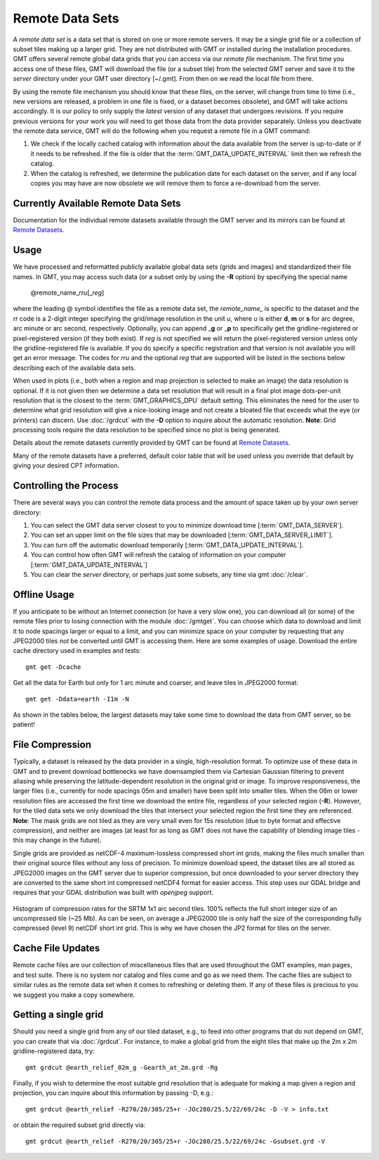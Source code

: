 Remote Data Sets
================

A *remote data set* is a data set that is stored on one or more remote servers. It may
be a single grid file or a collection of subset tiles making up a larger grid. They
are not distributed with GMT or installed during the installation procedures.
GMT offers several remote global data grids that you can access via our *remote file* mechanism.
The first time you access one of these files, GMT will download the file (or a subset tile) from
the selected GMT server and save it to the *server* directory under your GMT user directory [~/.gmt].
From then on we read the local file from there.

By using the remote file mechanism you should know that these files, on the server, will change
from time to time (i.e., new versions are released, a problem in one file is fixed, or a dataset
becomes obsolete), and GMT will take actions accordingly.  It is our policy to only supply the *latest*
version of any dataset that undergoes revisions.  If you require previous versions for your work you
will need to get those data from the data provider separately.  Unless you deactivate the remote data service,
GMT will do the following when you request a remote file in a GMT command:

#. We check if the locally cached catalog with information about the data available from the server
   is up-to-date or if it needs to be refreshed.  If the file is older that the :term:`GMT_DATA_UPDATE_INTERVAL`
   limit then we refresh the catalog.
#. When the catalog is refreshed, we determine the publication date for each dataset on the server,
   and if any local copies you may have are now obsolete we will remove them to force a re-download from the server.

Currently Available Remote Data Sets
-------------------------------------

Documentation for the individual remote datasets available through the GMT server and its
mirrors can be found at `Remote Datasets <https://www.generic-mapping-tools.org/remote-datasets/>`_.

Usage
-----

We have processed and reformatted publicly available global data sets (grids and images)
and standardized their file names.  In GMT, you may access such data
(or a subset only by using the **-R** option) by specifying the special name

   @remote_name_\ *rr*\ *u*\ [_\ *reg*\ ]

where the leading @ symbol identifies the file as a remote data set, the *remote_name_* is specific
to the dataset and the *rr* code is a 2-digit integer specifying the grid/image
resolution in the unit *u*, where *u* is either **d**, **m** or **s** for arc degree, arc minute or
arc second, respectively. Optionally, you can append _\ **g** or _\ **p** to specifically get the
gridline-registered or pixel-registered version (if they both exist).  If *reg* is not specified we
will return the pixel-registered version unless only the gridline-registered file is available.  If you
do specify a specific registration and that version is not available you will get an error message.
The codes for *rr*\ *u* and the optional *reg* that are supported will be listed in the sections
below describing each of the available data sets.

When used in plots (i.e., both when a region and map projection is selected to make an image) the data
resolution is optional. If it is not given then we determine a data set resolution that will result
in a final plot image dots-per-unit resolution that is the closest to the :term:`GMT_GRAPHICS_DPU` default
setting. This eliminates the need for the user to determine what grid resolution will give a nice-looking
image and not create a bloated file that exceeds what the eye (or printers) can discern. Use
:doc:`/grdcut` with the **-D** option to inquire about the automatic resolution. **Note**: Grid
processing tools require the data resolution to be specified since no plot is being generated.

Details about the remote datasets currently provided by GMT can be found at
`Remote Datasets <https://www.generic-mapping-tools.org/remote-datasets/>`_.

Many of the remote datasets have a preferred, default color table that will be used unless you
override that default by giving your desired CPT information.

Controlling the Process
-----------------------

There are several ways you can control the remote data process and the amount of space taken up by your
own server directory:

#. You can select the GMT data server closest to you to minimize download time [:term:`GMT_DATA_SERVER`].
#. You can set an upper limit on the file sizes that may be downloaded [:term:`GMT_DATA_SERVER_LIMIT`].
#. You can turn off the automatic download temporarily [:term:`GMT_DATA_UPDATE_INTERVAL`].
#. You can control how often GMT will refresh the catalog of information on your computer
   [:term:`GMT_DATA_UPDATE_INTERVAL`]
#. You can clear the *server* directory, or perhaps just some subsets, any time via gmt :doc:`/clear`.

Offline Usage
-------------

If you anticipate to be without an Internet connection (or have a very slow one), you can download
all (or some) of the remote files prior to losing connection with the module :doc:`/gmtget`. You
can choose which data to download and limit it to node spacings larger or equal to a limit, and you
can minimize space on your computer by requesting that any JPEG2000 tiles *not* be converted until GMT
is accessing them.  Here are some examples of usage.  Download the entire cache directory used
in examples and tests::

    gmt get -Dcache

Get all the data for Earth but only for 1 arc minute and coarser, and leave tiles in JPEG2000 format::

    gmt get -Ddata=earth -I1m -N

As shown in the tables below, the largest datasets may take some time to download the data from GMT
server, so be patient!

File Compression
----------------

Typically, a dataset is released by the data provider in a single, high-resolution format.
To optimize use of these data in GMT and to prevent download bottlenecks we have downsampled
them via Cartesian Gaussian filtering to prevent aliasing while preserving the latitude-dependent
resolution in the original grid or image. To improve responsiveness, the larger files (i.e., currently
for node spacings 05m and smaller) have been split into smaller tiles.  When the 06m or lower resolution
files are accessed the first time we download the entire file, regardless of your selected region (**-R**).
However, for the tiled data sets we only download the tiles that intersect your selected region
the first time they are referenced. **Note**: The mask grids are not tiled as they are very small even
for 15s resolution (due to byte format and effective compression), and neither are images (at least for
as long as GMT does not have the capability of blending image tiles - this may change in the future).

Single grids are provided as netCDF-4 maximum-lossless compressed short int grids, making the files
much smaller than their original source files without any loss of precision.  To minimize download
speed, the dataset tiles are all stored as JPEG2000 images on the GMT server due to superior compression,
but once downloaded to your server directory they are converted to the same short int compressed netCDF4
format for easier access. This step uses our GDAL bridge and requires that your GDAL distribution was
built with *openjpeg* support.


.. _jp2_compression:

.. figure:: /_images/srtm1.*
   :width: 500 px
   :align: center

   Histogram of compression rates for the SRTM 1x1 arc second tiles.  100% reflects the full short integer
   size of an uncompressed tile (~25 Mb).  As can be seen, on average a JPEG2000 tile is only half the
   size of the corresponding fully compressed (level 9) netCDF short int grid.  This is why we
   have chosen the JP2 format for tiles on the server.

Cache File Updates
------------------

Remote cache files are our collection of miscellaneous files that are used throughout the GMT examples,
man pages, and test suite.  There is no system nor catalog and files come and go as we need them. The cache
files are subject to similar rules as the remote data set when it comes to refreshing or deleting them.
If any of these files is precious to you we suggest you make a copy somewhere.

Getting a single grid
---------------------

Should you need a single grid from any of our tiled dataset, e.g., to feed into other programs that do
not depend on GMT, you can create that via :doc:`/grdcut`.  For instance, to make a global grid from the
eight tiles that make up the 2m x 2m gridline-registered data, try::

    gmt grdcut @earth_relief_02m_g -Gearth_at_2m.grd -Rg

Finally, if you wish to determine the most suitable grid resolution that is adequate for making a map
given a region and projection, you can inquire about this information by passing -D, e.g.::

    gmt grdcut @earth_relief -R270/20/305/25+r -JOc280/25.5/22/69/24c -D -V > info.txt

or obtain the required subset grid directly via::

    gmt grdcut @earth_relief -R270/20/305/25+r -JOc280/25.5/22/69/24c -Gsubset.grd -V
